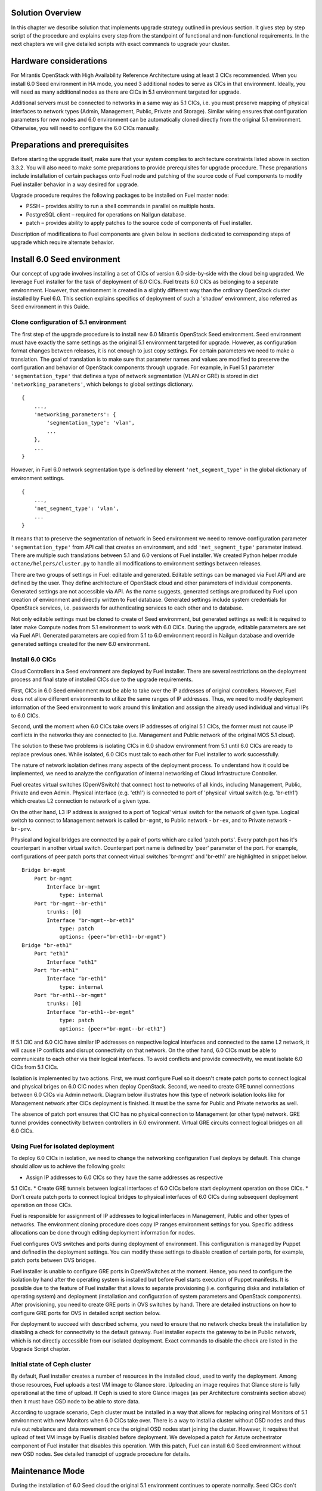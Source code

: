 .. index:: Upgrade Solution

.. _Upg_Sol:

Solution Overview
-----------------

In this chapter we describe solution that implements upgrade strategy outlined
in previous section. It gives step by step script of the procedure and explains
every step from the standpoint of functional and non-functional requirements. In
the next chapters we will give detailed scripts with exact commands to upgrade
your cluster.

Hardware considerations
-----------------------

For Mirantis OpenStack with High Availability Reference Architecture using at
least 3 CICs recommended. When you install 6.0 Seed environment in HA mode, you
need 3 additional nodes to serve as CICs in that environment. Ideally, you will
need as many additional nodes as there are CICs in 5.1 environment targeted for
upgrade.

Additional servers must be connected to networks in a same way as 5.1 CICs, i.e.
you must preserve mapping of physical interfaces to network types (Admin,
Management, Public, Private and Storage).  Similar wiring ensures that
configuration parameters for new nodes and 6.0 environment can be automatically
cloned directly from the original 5.1 environment. Otherwise, you will need to
configure the 6.0 CICs manually.

Preparations and prerequisites
------------------------------

Before starting the upgrade itself, make sure that your system complies to
architecture constraints listed above in section 3.3.2. You will also need to
make some preparations to provide prerequisites for upgrade procedure. These
preparations include installation of certain packages onto Fuel node and
patching of the source code of Fuel components to modify Fuel installer behavior
in a way desired for upgrade.

Upgrade procedure requires the following packages to be installed on Fuel master
node:

* PSSH – provides ability to run a shell commands in parallel on multiple hosts.
* PostgreSQL client – required for operations on Nailgun database.
* patch – provides ability to apply patches to the source code of components of
  Fuel installer.

Description of modifications to Fuel components are given below in sections
dedicated to corresponding steps of upgrade which require alternate behavior.

Install 6.0 Seed environment
----------------------------

Our concept of upgrade involves installing a set of CICs of version 6.0
side-by-side with the cloud being upgraded. We leverage Fuel installer for the
task of deployment of 6.0 CICs. Fuel treats 6.0 CICs as belonging to a separate
environment. However, that environment is created in a slightly different way
than the ordinary OpenStack cluster installed by Fuel 6.0. This section explains
specifics of deployment of such a 'shadow' environment, also referred as Seed
environment in this Guide.

Clone configuration of 5.1 environment
^^^^^^^^^^^^^^^^^^^^^^^^^^^^^^^^^^^^^^

The first step of the upgrade procedure is to install new 6.0 Mirantis OpenStack
Seed environment. Seed environment must have exactly the same settings as the
original 5.1 environment targeted for upgrade. However, as configuration format
changes between releases, it is not enough to just copy settings. For certain
parameters we need to make a translation. The goal of translation is to make
sure that parameter names and values are modified to preserve the configuration
and behavior of OpenStack components through upgrade. For example, in Fuel 5.1
parameter ``'segmentation_type'`` that defines a type of network segmentation (VLAN
or GRE) is stored in dict ``'networking_parameters'``, which belongs to global
settings dictionary.

::

    {
        ...,
        'networking_parameters': {
            'segmentation_type': 'vlan',
            ...
        },
        ...
    }

However, in Fuel 6.0 network segmentation type is defined by element
``'net_segment_type'`` in the global dictionary of environment settings.

::

    {
        ...,
        'net_segment_type': 'vlan',
        ...
    }

It means that to preserve the segmentation of network in Seed environment we
need to remove configuration parameter ``'segmentation_type'`` from API call that
creates an environment, and add ``'net_segment_type'`` parameter instead. There are
multiple such translations between 5.1 and 6.0 versions of Fuel installer. We
created Python helper module ``octane/helpers/cluster.py`` to handle all
modifications to environment settings between releases.

There are two groups of settings in Fuel: editable and generated. Editable
settings can be managed via Fuel API and are defined by the user. They define
architecture of OpenStack cloud and other parameters of individual components.
Generated settings are not accessible via API. As the name suggests, generated
settings are produced by Fuel upon creation of environment and directly written
to Fuel database. Generated settings include system credentials for OpenStack
services, i.e. passwords for authenticating services to each other and to
database.

Not only editable settings must be cloned to create of Seed environment, but
generated settings as well: it is required to later make Compute nodes from 5.1
environment to work with 6.0 CICs. During the upgrade, editable parameters are
set via Fuel API. Generated parameters are copied from 5.1 to 6.0 environment
record in Nailgun database and override generated settings created for the new
6.0 environment.

Install 6.0 CICs
^^^^^^^^^^^^^^^^

Cloud Controllers in a Seed environment are deployed by Fuel installer. There
are several restrictions on the deployment process and final state of installed
CICs due to the upgrade requirements.

First, CICs in 6.0 Seed environment must be able to take over the IP addresses
of original controllers. However, Fuel does not allow different environments to
utilize the same ranges of IP addresses. Thus, we need to modify deployment
information of the Seed environment to work around this limitation and asssign
the already used individual and virtual IPs to 6.0 CICs.

Second, until the moment when 6.0 CICs take overs IP addresses of original 5.1
CICs, the former must not cause IP conflicts in the networks they are connected
to (i.e. Management and Public network of the original MOS 5.1 cloud).

The solution to these two problems is isolating CICs in 6.0 shadow environment
from 5.1 until 6.0 CICs are ready to replace previous ones. While isolated, 6.0
CICs must talk to each other for Fuel installer to work successfully.

The nature of network isolation defines many aspects of the deployment process.
To understand  how it could be implemented, we need to analyze the configuration
of internal networking of Cloud Infrastructure Controller.

Fuel creates virtual switches (OpenVSwitch) that connect host to networks of all
kinds, including Management, Public, Private and even Admin. Physical interface
(e.g. 'eth1') is connected to port of 'physical' virtual switch (e.g. 'br-eth1')
which creates L2 connection to network of a given type.

On the other hand, L3 IP address is assigned to a port of 'logical' virtual
switch for the network of given type. Logical switch to connect to Management
network is called ``br-mgmt``, to Public network - ``br-ex``, and to Private network
- ``br-prv``.

Physical and logical bridges are connected by a pair of ports which are called
'patch ports'. Every patch port has it's counterpart in another virtual switch.
Counterpart port name is defined by 'peer' parameter of the port. For example,
configurations of peer patch ports that connect virtual switches 'br-mgmt' and
'br-eth1' are highlighted in snippet below.

::

    Bridge br-mgmt
        Port br-mgmt
            Interface br-mgmt
                type: internal
        Port "br-mgmt--br-eth1"
            trunks: [0]
            Interface "br-mgmt--br-eth1"
                type: patch
                options: {peer="br-eth1--br-mgmt"}
    Bridge "br-eth1"
        Port "eth1"
            Interface "eth1"
        Port "br-eth1"
            Interface "br-eth1"
                type: internal
        Port "br-eth1--br-mgmt"
            trunks: [0]
            Interface "br-eth1--br-mgmt"
                type: patch
                options: {peer="br-mgmt--br-eth1"}

If 5.1 CIC and 6.0 CIC have similar IP addresses on respective logical
interfaces and connected to the same L2 network, it will cause IP conflicts and
disrupt connectivity on that network. On the other hand, 6.0 CICs must be able
to communicate to each other via their logical interfaces. To avoid conflicts
and provide connectivity, we must isolate 6.0 CICs from 5.1 CICs.

Isolation is implemented by two actions. First, we must configure Fuel so it
doesn't create patch ports to connect logical and physical briges on 6.0 CIC
nodes when deploy OpenStack. Second, we need to create GRE tunnel connections
between 6.0 CICs via Admin network. Diagram below illustrates how this type of
network isolation looks like for Management network after CICs deployment is
finished. It must be the same for Public and Private networks as well.

.. image::

The absence of patch port ensures that CIC has no physical connection to
Management (or other type) network. GRE tunnel provides connectivity between
controllers in 6.0 environment. Virtual GRE circuits connect logical bridges on
all 6.0 CICs.

Using Fuel for isolated deployment
^^^^^^^^^^^^^^^^^^^^^^^^^^^^^^^^^^

To deploy 6.0 CICs in isolation, we need to change the networking configuration
Fuel deploys by default. This change should allow us to achieve the following
goals:

* Assign IP addresses to 6.0 CICs so they have the same addresses as respective
5.1 CICs.
* Create GRE tunnels between logical interfaces of 6.0 CICs before start
deployment operation on those CICs.
* Don't create patch ports to connect logical bridges to physical interfaces of
6.0 CICs during subsequent deployment operation on those CICs.

Fuel is responsible for assignment of IP addresses to logical interfaces in
Management, Public and other types of networks. The environment cloning
procedure does copy IP ranges environment settings for you. Specific address
allocations can be done through editing deployment information for nodes.

Fuel configures OVS switches and ports during deployment of environment. This
configuration is managed by Puppet and defined in the deployment settings. You
can modify these settings to disable creation of certain ports, for example,
patch ports between OVS bridges.

Fuel installer is unable to configure GRE ports in OpenVSwitches at the moment.
Hence, you need to configure the isolation by hand after the operating system is
installed but before Fuel starts execution of Puppet manifests. It is possible
due to the feature of Fuel installer that allows to separate provisioning (i.e.
configuring disks and installation of operating system) and deployment
(installation and configuration of system parameters and OpenStack components).
After provisioning, you need to create GRE ports in OVS switches by hand. There
are detailed instructions on how to configure GRE ports for OVS in detailed
script section below.

For deployment to succeed with described schema, you need to ensure that no
network checks break the installation by disabling a check for connectivity to
the default gateway. Fuel installer expects the gateway to be in Public network,
which is not directly accessible from our isolated deployment. Exact commands to
disable the check are listed in the Upgrade Script chapter.

Initial state of Ceph cluster
^^^^^^^^^^^^^^^^^^^^^^^^^^^^^

By default, Fuel installer creates a number of resources in the installed cloud,
used to verify the deployment. Among those resources, Fuel uploads a test VM
image to Glance store. Uploading an image requires that Glance store is fully
operational at the time of upload. If Ceph is used to store Glance images (as
per Architecture constraints section above) then it must have OSD node to be
able to store data.

According to upgrade scenario, Ceph cluster must be installed in a way that
allows for replacing oringinal Monitors of 5.1 environment with new Monitors
when 6.0 CICs take over. There is a way to install a cluster without OSD nodes
and thus rule out rebalance and data movement once  the original OSD nodes start
joining the cluster. However, it requires that upload of test VM image by Fuel
is disabled before deployment. We developed a patch for Astute orchestrator
component of Fuel installer that disables this operation. With this patch, Fuel
can install 6.0 Seed environment without new OSD nodes. See detailed transcipt
of upgrade procedure for details.

Maintenance Mode
----------------

During the installation of 6.0 Seed cloud the original 5.1 environment continues
to operate normally. Seed CICs don't interfere with the original CICs and the
latter could continue operation through the initial stages of upgrade.

However, when it comes to upgrade of state databases of OpenStack services, you
need to make sure that no changes are made to the state data. Disabling all
means for users to modify the state data is a Maintenance mode of operation of
OpenStack cluster. Maintenance mode must be started before you download data
from state database of 5.1 OpenStack environment. Maintenance mode should last
at least until the database upgrade is finished and 6.0 CICs take over the
environment.

Note that Maintenance mode implemented according to this Guide does not impact
operations of existing virtual server instances and other resources. It only
affects OpenStack API endpoints which are the only way for end user to change
state data of the cluster.

High availability architecture of Mirantis OpenStack provides access to all
OpenStack APIs at single VIP address via HAProxy load balancer. You need to
configure HAProxy server to return code ``HTTP 503`` on all requests to services
listening on the Public VIP in 5.1 environment. This will not allow users to
change state of virtual resources in the original cloud which can be lost after
the data downloaded from DB.

On 6.0 CICs, you must disable all OpenStack component services to make sure that
they don't write to state database while it is being upgraded. Otherwise, this
might lead to data corruption and loss.

All detailed commands used to put environments into Maintenance mode are listed
in the Upgrade Script chapter below.

Upgrade databases
-----------------

Database upgrade is a standard procedure provided by OpenStack upstream as a
main upgrade feature. It allows to convert data from state databases of all
OpenStack component services from previous to new release version schema. It is
necessary to fully preserve status of virtual resources provided by the cloud
through upgrade procedure.

Data is dumped from MySQL database on one of the CIC nodes in 5.1 environment.
Text dump of the database compressed and sent over to CIC node in 6.0
environment.

It is important to note that Mirantis OpenStack in High Availability mode runs 3
MySQL servers in a cluster under management of Galera Synchronous Replication.
All write operations are executed through a single CIC, usually a 'primary'
controller. Primary controller is a special role recognized by Fuel installer.
This controller serves as an initial node in multiple clusters created in
Mirantis OpenStack environment for high availability purposes, including
Pacemaker cluster and Galera cluster.

It is essential that operation of uploading data to MySQL in 6.0 environment was
executed on the primary controller. We also recommend that you disable Galera
replication to one of the secondary/ordinary controllers before uploading the
dump of data. Otherwise, uploading the dump will cause race system lock on
secondary servers when try to drop database before recreating it with new
scheme, and upload will hang forever. After migration of database, you must
restore Galera replication.

After uploading data to MySQL on 6.0 CIC, use standard OpenStack methods to
upgrade database schema to the new release. Specific commands that upgrade
schema for particular components of the platform are listed in Upgrade Script
chapter below.

Configure Ceph Monitors
-----------------------

Architecture constraints for upgrade procedure define that in upgradeable
configuration Ceph is used for all types of storage in OpenStack platform:
ephemeral storage, permanent storage, object storage and Glance image store.
Ceph Monitors are essential for the Ceph cluster and must be upgraded seamlessly
and transparently.

By default, Fuel installer creates new Ceph cluster in 6.0 Seed environment. You
need to copy configuration of the cluster from 5.1 environment to override
default configuration. This will allow OSD nodes from 5.1 environment to switch
to new Monitors when 6.0 CICs take over the control plane of upgraded
environment.

Specific commands to copy and update Ceph Monitors configuration are listed
below in Upgrade Script chapter.

Upgrade CICs
------------

This step is called 'Upgrade', as it concludes with new set of CICs of version
6.0 listening on the same set of IP addresses as the original 5.1 CICs. However,
from the technical standpoint it is more a replacement than upgrade. 6.0 CICs
take over IP addresses of 5.1 CICs, while the original CICs are disconnected
from all networks except Admin. Following sections explain what happens and why
at every stage of replacement/upgrade process.

Start OpenStack services on 6.0 CICs
^^^^^^^^^^^^^^^^^^^^^^^^^^^^^^^^^^^^

As a part of Maintenance mode, OpenStack component services were shut down on
6.0 CICs before upgrading database. Those services inclue Nova, Glance,
Keystone, Neutron and Cinder. Now it is time to restore them with a new data set
created by database migration procedure. This operation basically reverts
shutdown operation described above. Exact commands required to start all
services are listed in Upgrade Script chapter.

Note that Neutron restart involves creation of Private networking infrastructure
on CIC nodes where Neutron agents run. This process can take longer than
starting all other services, so check it carefully before you proceed with
upgrade.

Delete ports on 5.1 CICs
^^^^^^^^^^^^^^^^^^^^^^^^

Before 6.0 CICs can take over network addresses in upgrade target environment,
you need to disconnect 5.1 CICs to release those addresses. Based on CICs
networking schema described above, to do that you need to delete patch ports
from certain OVS bridges.

To disconnect from Management network, you must delete patch port from bridge
``br-mgmt``. To disconnect from Public network, delete patch port from bridge
``br-ex``, and so on. Complete list of commands that delete all necessary ports
from 5.1 CICs you will find in Upgrade Script chapter below.

Reconnect 6.0 CICs
^^^^^^^^^^^^^^^^^^

After 5.1 CICs are disconnected from all networks in the environment, 6.0 CICs
can take over their former IP addresses, including VIP and individual addresses
of controllers. Take over procedure has two steps. First, GRE ports are deleted
from OVS bridges on 6.0 CIC nodes. Immediately after that, new patch ports
created to connect logical ports to physical network segment. You need to use
original deployment information for the 6.0 Seed environment to properly match
logical and physical ports.

Update 'nova-compute' package on 5.1 Compute nodes
--------------------------------------------------

One of the main non-functional requirements to upgrade procedure is to minimize
the impact of upgrade on virtual resources, in the first place, virtual servers.
Impact includes downtime of the virtual machine itself, up to interruption of
virtualization process (i.e. qemu-kvm process) and network disconnection time
due to upgrade of networking data and/or control plane software.

Downtime of virtualization process occurs when VM is shut down due to reboot of
hypervisor host as a part of upgrade of operating system. To avoid this, you
could leverage live migration over the shared storage (Ceph). However, live
migration between 2014.1 and 2014.2 versions of OpenStack is explicitly disabled
by patch `<https://review.openstack.org/#/c/91722/>`_.

This issue can be resolved by upgrading 'nova-compute' package to 2014.2 release
without upgrading data-plane software, i.e. hypervisor kernel and operating
system packages. Upgrade of Nova Compute involves upgrade of it's dependencies,
including Neutron L2 agent. After the upgrade, services are restarted and
reconnected to new 6.0 CICs.

Note that in-place upgrade of control plane services does not impact workloads,
but the restart of Neutron L2 agent disrupts network connectivity of VMs for a
relatively short period of time. This disruption can be minimized by adding
'soft restart' capability to Neutron L2 OVS agent, which reloads the agent
without resetting OVS settings managed by it.

Installation of new versions of OpenStack packages without re-installing the
whole operating system leaves the hypervisor host in 'unclear' state from the
standpoint of Mirantis OpenStack versioning system. This is accepatble for a
short period of time while rolling upgrade of hypervisor hosts in going.

Upgrade hypervisor host
-----------------------

Hypervisor hosts provide their physical resources to run virtual machines.
Physical resources are managed by hypervisor software, usually 'libvirt' and
'qemu-kvm' packages. With KVM hypervisor, all virtualization tasks are handled
by the Linux kernel. OpenVSwitch provides L2 network connectivity to virtual
machines. All together, kernel, hypervisor and OVS constitute a data plane of
Compute service.

You can upgrade data-plane software on hypervisor host (or Compute node) by
re-installing operating system to the new version with Fuel installer. However,
deployment process takes time and impacts virtual machines. To minimize the
impact, leverage live migration to move all virtual machines from the Compute
node before you start upgrading it. You can do that since Compute node's control
plane is upgraded to 6.0.

The redeployment process itself is straightforward. You need to save
disks/interfaces configuration of the node to ensure that partitions with Ceph
data (if any) will be preserved through the upgrade and network connections will
go through right interfaces. Then you must remove the node picked for upgrade
from the original 5.1 environment and add it to 6.0 Seed environment. It is
important to set the same roles for the node in 6.0 environment as it had in 5.1
environment.

When node is added to the upgraded environment, you have to upload stored node
disks and interfaces settings and provision the node. When provisioning
finished, update IP addresses in the deployment settings, upload them and run
deployment of the node. As a result of deployment, the node will be added to the
environment as fully capable MOS 6.0 Compute node.

Upgrade of single Compute node must be repeated for all nodes 5.1 environment in
a rolling fashion. VMs must be gradually moved from remaining 5.1 Compute nodes
to 6.0 ones with live migration.

Upgrade Ceph OSD node
---------------------

In a Ceph cluster all data is stored on OSD nodes. These nodes have 1 or more
storage devices (or disk partitions) dedicated to Ceph data and run ceph-osd
daemon that is responsible for I/O operations on Ceph data.

Upgrading OSD node via Fuel means that the node must be redeployed. Per
requirement to minimize end-user impact and move of data across the OpenStack
cluster being upgraded, we developed a procedure to redeploy Ceph OSD nodes with
the original data set. Although Fuel by default erases all data from disks of
the node it deploys, you can patch and configure the installer to keep Ceph data
on devices intact.

There are several stages of the deployment when data is erased from all disks in
the Ceph OSD node. First, when you delete Ceph node, Nailgun agent on that node
does erase on all non-removable disks by writing 0s to first 10MB of every disk.
Then, at provisioning stage, Ubuntu installer creates partitions on disks and
formats them according to disks configuration provided by Fuel orchestration
components.

As a part of upgrade procedure, we provide patches for components involved in
volumes management that allow to keep data on specified partitions or devices.
Detailed descriptions of those patches and how to apply them are located in
Upgrade Script section below.

Disable rebalance
^^^^^^^^^^^^^^^^^

By default, Ceph initiates rebalance of data when OSD node goes down.
Rebalancing means that data of replicas is moved between remaining nodes, which
takes significant time and impacts end user's virtual machines and workloads. We
disable rebalance and recalculation of CRUSH maps when OSD node goes down. When
node is reinstalled, OSD connects to Ceph cluster with the original data set.

Finalizing the upgrade
----------------------

When all nodes are reassigned to 6.0 environment and upgraded, it is time to
finalize the upgrade procedure with a few steps that allow Fuel installer to
manage with upgraded environment just as with vanilla 6.0 environment, installed
from scratch:

* revert all patches applied to Fuel components;
* delete original environment to extract the last ceph-osd node;
* make permanent changes to addresses of environment (CICs and VIPs) in Nailgun
  DB.

